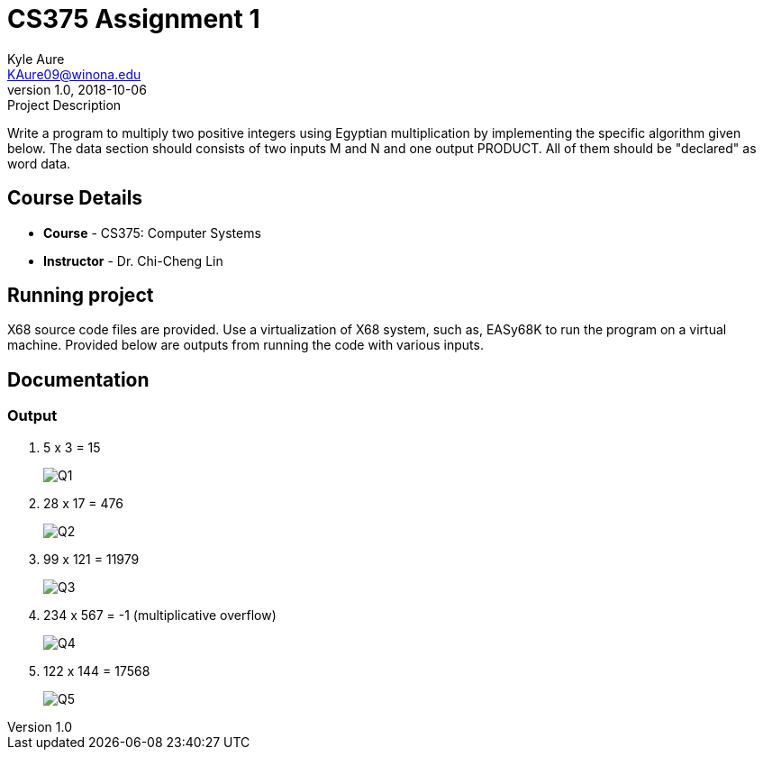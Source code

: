 = CS375 Assignment 1
Kyle Aure <KAure09@winona.edu>
v1.0, 2018-10-06
:RepoURL: https://github.com/KyleAure/WSURochester
:AuthorURL: https://github.com/KyleAure
:DirURL: {RepoURL}/CS375

.Project Description
****
Write a program to multiply two positive integers using Egyptian multiplication by implementing the specific algorithm given below.
The data section should consists of two inputs M and N and one output PRODUCT.
All of them should be "declared" as word data.
****

== Course Details
* **Course** - CS375: Computer Systems
* **Instructor** - Dr. Chi-Cheng Lin

== Running project
X68 source code files are provided.
Use a virtualization of X68 system, such as, EASy68K to run the program on a virtual machine.
Provided below are outputs from running the code with various inputs.

== Documentation
=== Output
1. 5 x 3 = 15
+
image::assets/Q1.png[]
+
2. 28 x 17 = 476
+
image::assets/Q2.png[]
+
3. 99 x 121 = 11979
+
image::assets/Q3.png[]
+
4. 234 x 567 = -1 (multiplicative overflow)
+
image::assets/Q4.png[]
+
5. 122 x 144 = 17568
+
image::assets/Q5.png[]
